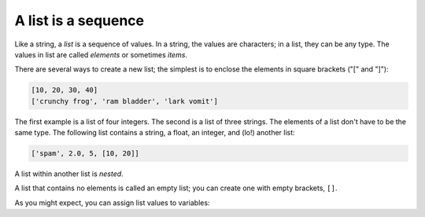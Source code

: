 A list is a sequence
--------------------

Like a string, a *list* is a sequence of values. In a
string, the values are characters; in a list, they can be any type. The
values in list are called *elements* or sometimes
*items*.

There are several ways to create a new list; the simplest is to enclose
the elements in square brackets ("[" and "]"):

.. code-block:: python

   [10, 20, 30, 40]
   ['crunchy frog', 'ram bladder', 'lark vomit']


The first example is a list of four integers. The second is a list of
three strings. The elements of a list don't have to be the same type.
The following list contains a string, a float, an integer, and (lo!)
another list:

.. code-block:: python

   ['spam', 2.0, 5, [10, 20]]


A list within another list is *nested*.

A list that contains no elements is called an empty list; you can create
one with empty brackets, ``[]``.

As you might expect, you can assign list values to variables:

.. activecode:: listExamples
    :caption: Examples of lists.

    cheeses = ['Cheddar', 'Edam', 'Gouda']
    numbers = [17, 123]
    empty = []
    print(cheeses, numbers, empty)

.. mchoice:: listSeq_MC_tf
    :practice: T
    :answer_a: True
    :answer_b: False
    :correct: b
    :feedback_a: lists can have different data types.
    :feedback_b: lists can contain any combination of items, even other lists!

    True or False? A list can contain only integer items.

.. mchoice:: listSeq_MC_length
    :practice: T
    :answer_a: 1
    :answer_b: 3
    :answer_c: 4
    :answer_d: 5
    :correct: c
    :feedback_a: There is only one number in the list, but that is not the length.
    :feedback_b: There are three strings in the list, but that is not the length.
    :feedback_c: There are 4 items in this list (three strings and a number) making the length 4.
    :feedback_d: The value of the number in this list is 5, but that is not the length.

    What is the length of the list [“Sue”,”Maria”,5,”Erica”]?

.. fillintheblank:: listSeq_fill1
    :practice: T

    A list within another list is said to be __________.

    - :[Nn]ested: A list within another list is nested.
      :.*: Try again.
